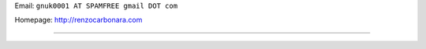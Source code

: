 .. title: Renzo Carbonara


Email: ``gnuk0001 AT SPAMFREE gmail DOT com``

Homepage: http://renzocarbonara.com

-------------------------



.. ############################################################################


